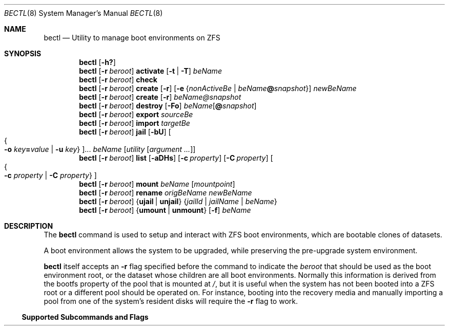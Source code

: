 .\"
.\" SPDX-License-Identifier: BSD-2-Clause
.\"
.\" Copyright (c) 2017 Kyle J. Kneitinger <kyle@kneit.in>
.\"
.\" Redistribution and use in source and binary forms, with or without
.\" modification, are permitted provided that the following conditions
.\" are met:
.\" 1. Redistributions of source code must retain the above copyright
.\"    notice, this list of conditions and the following disclaimer.
.\" 2. Redistributions in binary form must reproduce the above copyright
.\"    notice, this list of conditions and the following disclaimer in the
.\"    documentation and/or other materials provided with the distribution.
.\"
.\"
.\"     @(#)be.1
.\"
.Dd October 3, 2023
.Dt BECTL 8
.Os
.Sh NAME
.Nm bectl
.Nd Utility to manage boot environments on ZFS
.Sh SYNOPSIS
.Nm
.Op Fl h\&?
.Nm
.Op Fl r Ar beroot
.Cm activate
.Op Fl t | Fl T
.Ar beName
.Nm
.Op Fl r Ar beroot
.Cm check
.Nm
.Op Fl r Ar beroot
.Cm create
.Op Fl r
.Op Fl e Brq Ar nonActiveBe | Ar beName Ns Cm @ Ns Ar snapshot
.Ar newBeName
.Nm
.Op Fl r Ar beroot
.Cm create
.Op Fl r
.Ar beName@snapshot
.Nm
.Op Fl r Ar beroot
.Cm destroy
.Op Fl \&Fo
.Ar beName Ns Op Cm @ Ns Ar snapshot
.Nm
.Op Fl r Ar beroot
.Cm export
.Ar sourceBe
.Nm
.Op Fl r Ar beroot
.Cm import
.Ar targetBe
.Nm
.Op Fl r Ar beroot
.Cm jail
.Op Fl bU
.Oo Bro Fl o Ar key Ns Cm = Ns Ar value | Fl u Ar key Brc Oc Ns ...
.Ar beName
.Op Ar utility Op Ar argument ...
.Nm
.Op Fl r Ar beroot
.Cm list
.Op Fl aDHs
.Op Fl c Ar property
.Op Fl C Ar property
.Oo Bro Fl c Ar property | Fl C Ar property Brc Oc
.Nm
.Op Fl r Ar beroot
.Cm mount
.Ar beName
.Op Ar mountpoint
.Nm
.Op Fl r Ar beroot
.Cm rename
.Ar origBeName
.Ar newBeName
.Nm
.Op Fl r Ar beroot
.Brq Cm ujail | unjail
.Brq Ar jailId | jailName | beName
.Nm
.Op Fl r Ar beroot
.Brq Cm umount | unmount
.Op Fl f
.Ar beName
.Sh DESCRIPTION
The
.Nm
command is used to setup and interact with ZFS boot environments, which are
bootable clones of datasets.
.Pp
A boot environment allows the system to be upgraded, while preserving the
pre-upgrade system environment.
.Pp
.Nm
itself accepts an
.Fl r
flag specified before the command to indicate the
.Ar beroot
that should be used as the boot environment root, or the dataset whose children
are all boot environments.
Normally this information is derived from the bootfs property of the pool that
is mounted at
.Pa / ,
but it is useful when the system has not been booted into a ZFS root or a
different pool should be operated on.
For instance, booting into the recovery media and manually importing a pool from
one of the system's resident disks will require the
.Fl r
flag to work.
.Pp
.Ss Supported Subcommands and Flags
.Bl -tag -width activate
.It Xo
.Fl h |
.Fl \&?
Print usage information.
.It Xo
.Cm activate
.Op Fl t | Fl T
.Ar beName
.Xc
Activate the given
.Ar beName
as the default boot filesystem.
If the
.Fl t
flag is given, this takes effect only for the next boot.
Flag
.Fl T
removes temporary boot once configuration.
Without temporary configuration, the next boot will use zfs dataset specified
in boot pool
.Ar bootfs
property.
.It Xo
.Cm check
.Xc
Performs a silent sanity check on the current system.
If boot environments are supported and used,
.Nm
will exit with a status code of 0.
Any other status code is not currently defined and may, in the future, grow
special meaning for different degrees of sanity check failures.
.It Xo
.Cm create
.Op Fl r
.Op Fl e Brq Ar nonActiveBe | Ar beName Ns Cm @ Ns Ar snapshot
.Ar newBeName
.Xc
Create a new boot environment named
.Ar newBeName .
.Pp
If the
.Fl r
flag is given, a recursive boot environment will be made.
See
.Sx Boot Environment Structures
for a discussion on different layouts.
.Pp
If the
.Fl e
flag is specified, the new environment will be cloned from the given
.Ar nonActiveBe
or
.Ar beName Ns Cm @ Ns Ar snapshot .
Otherwise, the new environment will be created from the currently booted
environment.
.Pp
If
.Nm
is creating from another boot environment, a snapshot of that boot environment
will be created to clone from.
.It Xo
.Cm create
.Op Fl r
.Ar beName@snapshot
.Xc
Create a snapshot of the boot environment named
.Ar beName .
.Pp
If the
.Fl r
flag is given, a recursive snapshot of the boot environment will be created.
A snapshot is created for each descendant dataset of the boot environment.
See
.Sx Boot Environment Structures
for a discussion on different layouts.
.Pp
No new boot environment is created with this subcommand.
.It Xo
.Cm destroy
.Op Fl \&Fo
.Ar beName Ns Op Cm @ Ns Ar snapshot
.Xc
Destroy the given
.Ar beName
boot environment or
.Ar beName Ns Cm @ Ns Ar snapshot
snapshot without confirmation, unlike in
.Xr beadm 8 .
Specifying
.Fl F
will automatically unmount without confirmation.
.Pp
By default,
.Nm
will warn that it is not destroying the origin of
.Ar beName .
The
.Fl o
flag may be specified to destroy the origin as well.
.It Cm export Ar sourceBe
Export
.Ar sourceBe
to
.Xr stdout 4 .
.Xr stdout 4
must be piped or redirected to a file.
.It Cm import Ar targetBe
Import
.Ar targetBe
from
.Xr stdin 4 .
.It Xo
.Cm jail
.Op Fl bU
.Oo Bro Fl o Ar key Ns Cm = Ns Ar value | Fl u Ar key Brc Oc Ns ...
.Ar beName
.Op Ar utility Op Ar argument ...
.Xc
Create a jail of the given boot environment.
Multiple
.Fl o
and
.Fl u
arguments may be specified.
.Fl o
will set a jail parameter, and
.Fl u
will unset a jail parameter.
.Pp
By default, jails are created in interactive mode and
.Pa /bin/sh
is
executed within the jail.
If
.Ar utility
is specified, it will be executed instead of
.Pa /bin/sh .
The jail will be destroyed and the boot environment unmounted when the command
finishes executing, unless the
.Fl U
argument is specified.
.Pp
The
.Fl b
argument enables batch mode, thereby disabling interactive mode.
The
.Fl U
argument will be ignored in batch mode.
.Pp
The
.Va name ,
.Va host.hostname ,
and
.Va path
must be set, the default values are specified below.
.Pp
All
.Ar key Ns Cm = Ns Ar value
pairs are interpreted as jail parameters as described in
.Xr jail 8 .
The following default parameters are provided:
.Bl -column "allow.mount.devfs" ""
.It Va allow.mount Ta Cm true
.It Va allow.mount.devfs Ta Cm true
.It Va enforce_statfs Ta Cm 1
.It Va name Ta Set to jail ID.
.It Va host.hostname Ta Va bootenv
.It Va path Ta Set to a path in Pa /tmp
generated by
.Xr libbe 3 .
.El
.Pp
All default parameters may be overwritten.
.It Xo
.Cm list
.Op Fl aDHs
.Oo Bro Fl c Ar property | Fl C Ar property Brc Oc
.Xc
.Pp
Display all boot environments.
The
.Em Active
field indicates whether the boot environment is active now
.Pq Em \&N ;
active on reboot
.Pq Em \&R ;
is used on next boot once
.Pq Em \&T ;
or combination of
.Pq Em \&NRT .
.Bl -tag -width indent
.It Fl a
Display all datasets.
.It Fl D
Display the full space usage for each boot environment, assuming all
other boot environments were destroyed.
.It Fl H
Used for scripting.
Do not print headers and separate fields by a single tab instead of
arbitrary white space.
.It Fl s
Display all snapshots as well.
.It Fl c Ar property
Sort boot environments by the given ZFS dataset property.
The following properties are supported:
.Pp
.Bl -tag -width 4n -offset indent -compact
.It name (the default)
.It creation
.It origin
.It used
.It usedbydataset
.It usedbyrefreservation
.It usedbysnapshots
.El
.Pp
Short forms usedds, usedrefreserv and usedsnap are also supported.
.It Fl C Ar property
Same as the
.Fl c
option, but displays in descending order.
.El
.Pp
The
.Fl D
option is ignored when either the
.Fl s
or
.Fl a
option is used.
.It Cm mount Ar beName Op Ar mountpoint
Mount the given boot environment.
.Pp
If a nonexistent
.Ar mountpoint
is given:
.Nm
will make the directory, including intermediate directories as required.
.Pp
If no
.Ar mountpoint
is given:
.Nm
will make a directory such as
.Pa be_mount.c6Sf
in
.Pa /tmp .
Randomness in the last four characters of the directory name will prevent
mount point conflicts.
Unmount of an environment, followed by mount of the same environment
without giving a
.Ar mountpoint ,
will result in a different randomly-named mountpoint.
.It Cm rename Ar origBeName newBeName
Rename the given
.Ar origBeName
to the given
.Ar newBeName .
The boot environment will not be unmounted in order for this rename to occur.
.It Cm ujail Brq Ar jailId | jailName | beName
.It Cm unjail Brq Ar jailId | jailName | beName
Destroy the jail created from the given boot environment.
.It Xo
.Cm umount
.Op Fl f
.Ar beName
.Xc
.It Xo
.Cm unmount
.Op Fl f
.Ar beName
.Xc
Unmount the given boot environment, if it is mounted.
Specifying
.Fl f
will force the unmount if busy.
.Pp
Unmount will not remove the mount point.
.El
.Pp
.Ss Boot Environment Structures
The traditional
.Fx
boot environment layout, as created by the Auto ZFS option to
.Xr bsdinstall 8 ,
is a
.Dq shallow
boot environment structure, where boot environment datasets do not have any
directly subordinate datasets.
Instead, they're organized off in
.Pa zroot/ROOT ,
and they rely on datasets elsewhere in the pool having
.Dv canmount
set to
.Dv off .
For instance, a simplified pool may be laid out as such:
.Bd -literal -offset indent
% zfs list -o name,canmount,mountpoint
NAME			CANMOUNT	MOUNTPOINT
zroot
zroot/ROOT		noauto		none
zroot/ROOT/default	noauto		none
zroot/home		on		/home
zroot/usr		off		/usr
zroot/usr/src		on		/usr/src
zroot/var		off		/var
.Ed
.Pp
In that example,
.Pa zroot/usr
has
.Dv canmount
set to
.Dv off ,
thus files in
.Pa /usr
typically fall into the boot environment because this dataset is not mounted.
.Pa zroot/usr/src
is mounted, thus files in
.Pa /usr/src
are not in the boot environment.
.Pp
The other style of boot environments in use, frequently called
.Dq deep boot environments ,
organizes some or all of the boot environment as subordinate to the boot
environment dataset.
For example:
.Bd -literal -offset indent
% zfs list -o name,canmount,mountpoint
NAME				CANMOUNT	MOUNTPOINT
zroot
zroot/ROOT			noauto		none
zroot/ROOT/default		noauto		none
zroot/ROOT/default/usr		noauto		/usr
zroot/ROOT/default/usr/local	noauto		/usr/local
zroot/var			on		/var
.Ed
.Pp
Note that the subordinate datasets now have
.Dv canmount
set to
.Dv noauto .
These are more obviously a part of the boot environment, as indicated by their
positioning in the layout.
These subordinate datasets will be mounted by the
.Dv zfsbe
.Xr rc 8
script at boot time.
In this example,
.Pa /var
is excluded from the boot environment.
.Pp
.Nm
subcommands that have their own
.Fl r
operate on this second,
.Dq deep
style of boot environment, when the
.Fl r
flag is set.
A future version of
.Nm
may default to handling both styles and deprecate the various
.Fl r
flags.
\" .Sh EXAMPLES
\" .Bl -bullet
\" .It
\" To fill in with jail upgrade example when behavior is firm.
\" .El
.Sh SEE ALSO
.Xr libbe 3 ,
.Xr zfsprops 7 ,
.Xr beinstall.sh 8 ,
.Xr jail 8 ,
.Xr zfs 8 ,
.Xr zpool 8
.Sh HISTORY
.Nm
and
.Xr libbe 3
were written by
.An Kyle Kneitinger (kneitinger) Aq Mt kyle@kneit.in
as a 2017 Google Summer of Code project, with
.An Allan Jude (allanjude) Aq Mt allanjude@freebsd.org
as mentor.
.Pp
.Nm
and this manual page were derived from
.Xr beadm 8 .
.Sh AUTHORS
.An Slawomir Wojciech Wojtczak (vermaden) Aq Mt vermaden@interia.pl
is the creator and maintainer of
.Xr beadm 8 ; 
.An Bryan Drewery (bdrewery) Aq Mt bryan@shatow.net
contributed child dataset fixes, and wrote its manual page.
.Pp
Most changes to
.Nm
and this page were written by
.An Kyle Evans (kevans) Aq Mt kevans@freebsd.org .
